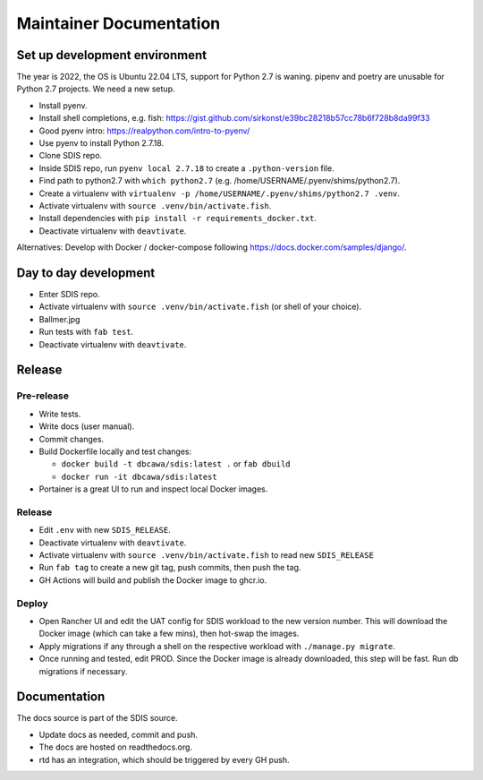 ************************
Maintainer Documentation
************************

Set up development environment
==============================

The year is 2022, the OS is Ubuntu 22.04 LTS, support for Python 2.7 is waning. 
pipenv and poetry are unusable for Python 2.7 projects. We need a new setup.

* Install pyenv.
* Install shell completions, e.g. fish: https://gist.github.com/sirkonst/e39bc28218b57cc78b6f728b8da99f33
* Good pyenv intro: https://realpython.com/intro-to-pyenv/
* Use pyenv to install Python 2.7.18.
* Clone SDIS repo.
* Inside SDIS repo, run ``pyenv local 2.7.18`` to create a ``.python-version`` file.
* Find path to python2.7 with ``which python2.7`` (e.g. /home/USERNAME/.pyenv/shims/python2.7).
* Create a virtualenv with ``virtualenv -p /home/USERNAME/.pyenv/shims/python2.7 .venv``.
* Activate virtualenv with ``source .venv/bin/activate.fish``.
* Install dependencies with ``pip install -r requirements_docker.txt``.
* Deactivate virtualenv with ``deavtivate``.

Alternatives: Develop with Docker / docker-compose following https://docs.docker.com/samples/django/.

Day to day development
======================

* Enter SDIS repo.
* Activate virtualenv with ``source .venv/bin/activate.fish`` (or shell of your choice).
* Ballmer.jpg
* Run tests with ``fab test``.
* Deactivate virtualenv with ``deavtivate``.

Release
=======

Pre-release
-----------

* Write tests.
* Write docs (user manual).
* Commit changes.
* Build Dockerfile locally and test changes: 

  * ``docker build -t dbcawa/sdis:latest .`` or ``fab dbuild``
  * ``docker run -it dbcawa/sdis:latest``
* Portainer is a great UI to run and inspect local Docker images.

Release
-------

* Edit ``.env`` with new ``SDIS_RELEASE``.
* Deactivate virtualenv with ``deavtivate``.
* Activate virtualenv with ``source .venv/bin/activate.fish`` to read new ``SDIS_RELEASE``
* Run ``fab tag`` to create a new git tag, push commits, then push the tag. 
* GH Actions will build and publish the Docker image to ghcr.io.

Deploy
------

* Open Rancher UI and edit the UAT config for SDIS workload to the new version number. 
  This will download the Docker image (which can take a few mins), then hot-swap the images.
* Apply migrations if any through a shell on the respective workload with ``./manage.py migrate``.
* Once running and tested, edit PROD. 
  Since the Docker image is already downloaded, this step will be fast. 
  Run db migrations if necessary.

Documentation
=============
The docs source is part of the SDIS source.

* Update docs as needed, commit and push.
* The docs are hosted on readthedocs.org.
* rtd has an integration, which should be triggered by every GH push.
